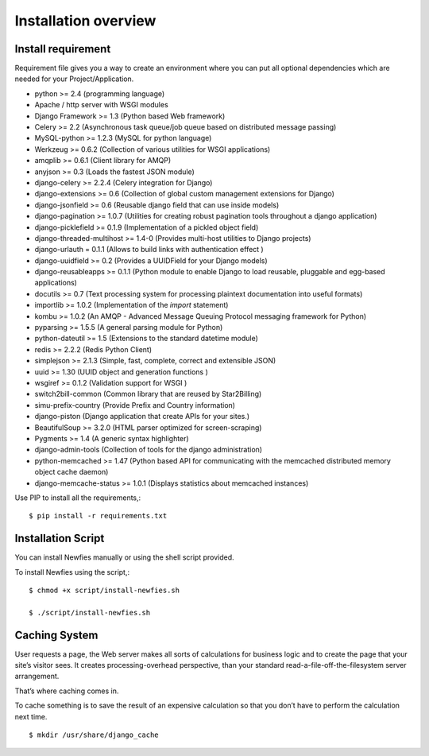 .. _installation-overview:

=====================
Installation overview
=====================

.. _install-requirement:

Install requirement
===================

Requirement file gives you a way to create an environment where you can put
all optional dependencies which are needed for your Project/Application.

- python >= 2.4 (programming language)
- Apache / http server with WSGI modules
- Django Framework >= 1.3 (Python based Web framework)
- Celery >= 2.2 (Asynchronous task queue/job queue based on distributed message passing)
- MySQL-python >= 1.2.3 (MySQL for python language)
- Werkzeug >= 0.6.2 (Collection of various utilities for WSGI applications)
- amqplib >= 0.6.1 (Client library for AMQP)
- anyjson >= 0.3 (Loads the fastest JSON module)
- django-celery >= 2.2.4 (Celery integration for Django)
- django-extensions >= 0.6 (Collection of global custom management extensions for Django)
- django-jsonfield >= 0.6 (Reusable django field that can use inside models)
- django-pagination >= 1.0.7 (Utilities for creating robust pagination tools throughout a django application)
- django-picklefield >= 0.1.9 (Implementation of a pickled object field)
- django-threaded-multihost >= 1.4-0 (Provides multi-host utilities to Django projects)
- django-urlauth = 0.1.1 (Allows to build links with authentication effect )
- django-uuidfield >= 0.2 (Provides a UUIDField for your Django models)
- django-reusableapps >= 0.1.1 (Python module to enable Django to load reusable, pluggable and egg-based applications)
- docutils >= 0.7 (Text processing system for processing plaintext documentation into useful formats)
- importlib >= 1.0.2 (Implementation of the `import` statement)
- kombu >= 1.0.2 (An AMQP - Advanced Message Queuing Protocol messaging framework for Python)
- pyparsing >= 1.5.5 (A general parsing module for Python)
- python-dateutil >= 1.5 (Extensions to the standard datetime module)
- redis >= 2.2.2 (Redis Python Client)
- simplejson >= 2.1.3 (Simple, fast, complete, correct and extensible JSON)
- uuid >= 1.30 (UUID object and generation functions )
- wsgiref >= 0.1.2 (Validation support for WSGI )
- switch2bill-common (Common library that are reused by Star2Billing)
- simu-prefix-country (Provide Prefix and Country information)
- django-piston (Django application that create APIs for your sites.)
- BeautifulSoup >= 3.2.0 (HTML parser optimized for screen-scraping)
- Pygments >= 1.4 (A generic syntax highlighter)
- django-admin-tools (Collection of tools for the django administration)
- python-memcached >= 1.47 (Python based API for communicating with the memcached distributed memory object cache daemon)
- django-memcache-status >= 1.0.1 (Displays statistics about memcached instances)


Use PIP to install all the requirements,::

    $ pip install -r requirements.txt


.. _installation-script:

Installation Script
===================

You can install Newfies manually or using the shell script provided.

To install Newfies using the script,::

    $ chmod +x script/install-newfies.sh

    $ ./script/install-newfies.sh


.. _caching-system:

Caching System
==============

User requests a page, the Web server makes all sorts of calculations
for business logic and to create the page that your site’s visitor sees.
It creates processing-overhead perspective, than your standard
read-a-file-off-the-filesystem server arrangement.

That’s where caching comes in.

To cache something is to save the result of an expensive calculation so that
you don’t have to perform the calculation next time.

::
    
    $ mkdir /usr/share/django_cache

